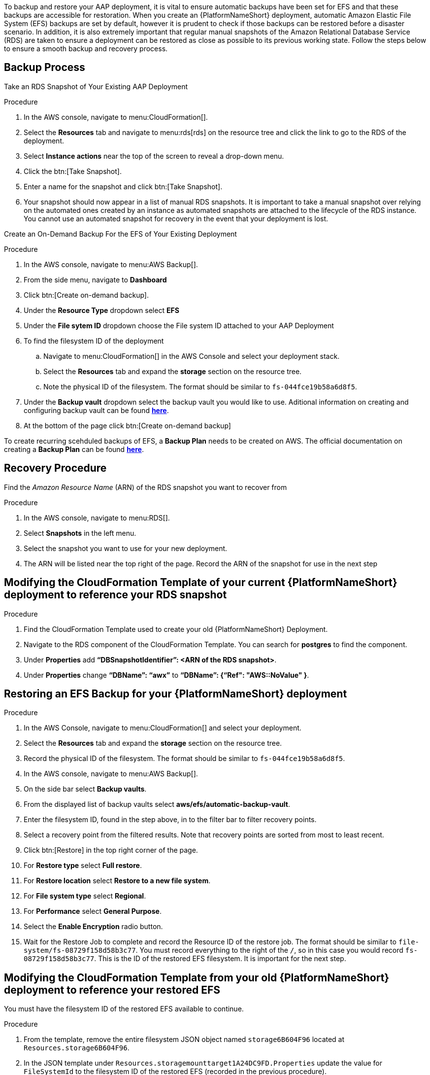 [id="proc-aap-aws-backup-and-recovery"]

To backup and restore your AAP deployment, it is vital to ensure automatic backups have been set for EFS and that these backups are accessible for restoration. 
When you create an  {PlatformNameShort} deployment, automatic Amazon Elastic File System (EFS) backups are set by default, however it is prudent to check if those backups can be restored before a disaster scenario. 
In addition, it is also extremely important that regular manual snapshots of the Amazon Relational Database Service (RDS) are taken to ensure a deployment can be restored as close as possible to its previous working state. 
Follow the steps below to ensure a smooth backup and recovery process.

== Backup Process

Take an RDS Snapshot of Your Existing AAP Deployment 

.Procedure
. In the AWS console, navigate to menu:CloudFormation[].
. Select the *Resources* tab and navigate to menu:rds[rds] on the resource tree and click the link to go to the RDS of the deployment.
. Select *Instance actions* near the top of the screen to reveal a drop-down menu. 
. Click the btn:[Take Snapshot].
. Enter a name for the snapshot and click btn:[Take Snapshot].
. Your snapshot should now appear in a list of manual RDS snapshots. 
It is important to take a manual snapshot over relying on the automated ones created by an instance as automated snapshots are attached to the lifecycle of the RDS instance. 
You cannot use an automated snapshot for recovery in the event that your deployment is lost.

Create an On-Demand Backup For the EFS of Your Existing Deployment

.Procedure
. In the AWS console, navigate to menu:AWS Backup[].
. From the side menu, navigate to *Dashboard*
. Click btn:[Create on-demand backup].
. Under the *Resource Type* dropdown select *EFS*
. Under the *File sytem ID* dropdown choose the File system ID attached to your AAP Deployment
. To find the filesystem ID of the deployment
..  Navigate to menu:CloudFormation[] in the AWS Console and select your deployment stack.
.. Select the *Resources* tab and expand the *storage* section on the resource tree.
.. Note the physical ID of the filesystem. 
The format should be similar to `fs-044fce19b58a6d8f5`.
. Under the *Backup vault* dropdown select the backup vault you would like to use. Aditional information on creating and configuring backup vault can be found https://docs.aws.amazon.com/aws-backup/latest/devguide/creating-a-vault.html[*here*].
. At the bottom of the page click btn:[Create on-demand backup]

To create recurring scehduled backups of EFS, a *Backup Plan* needs to be created on AWS. The official documentation on creating a *Backup Plan* can be found https://docs.aws.amazon.com/aws-backup/latest/devguide/creating-a-backup-plan.html[*here*].



== Recovery Procedure

Find the _Amazon Resource Name_ (ARN) of the RDS snapshot you want to recover from

.Procedure
. In the AWS console, navigate to menu:RDS[].
. Select *Snapshots* in the left menu.
. Select the snapshot you want to use for your new deployment.
. The ARN will be listed near the top right of the page. 
Record the ARN of the snapshot for use in the next step

== Modifying the CloudFormation Template of your current {PlatformNameShort} deployment to reference your RDS snapshot

.Procedure
. Find the CloudFormation Template used to create your old {PlatformNameShort} Deployment.
. Navigate to the RDS component of the CloudFormation Template. 
You can search for *postgres* to find the component.
. Under *Properties* add *“DBSnapshotIdentifier”: <ARN of the RDS snapshot>*.
. Under *Properties* change *“DBName”: “awx”* to  *“DBName”: {“Ref": "AWS::NoValue" }*.

== Restoring an EFS Backup for your {PlatformNameShort} deployment

.Procedure
. In the AWS Console, navigate to menu:CloudFormation[] and select your deployment.
. Select the *Resources* tab and expand the *storage* section on the resource tree.
. Record the physical ID of the filesystem. 
The format should be similar to `fs-044fce19b58a6d8f5`.
. In the AWS console, navigate to menu:AWS Backup[].
. On the side bar select *Backup vaults*.
. From the displayed list of backup vaults select *aws/efs/automatic-backup-vault*.
. Enter the filesystem ID, found in the step above, in to the filter bar to filter recovery points.
. Select a recovery point from the filtered results. 
Note that recovery points are sorted from most to least recent.
. Click btn:[Restore] in the top right corner of the page.
. For *Restore type* select *Full restore*.
. For *Restore location* select *Restore to a new file system*.
. For *File system type* select *Regional*.
. For *Performance* select *General Purpose*.
. Select the *Enable Encryption* radio button.
. Wait for the Restore Job to complete and record the Resource ID of the restore job. 
The format should be similar to `file-system/fs-08729f158d58b3c77`. 
You must record everything to the right of the `/`, so in this case you would record `fs-08729f158d58b3c77`. 
This is the ID of the restored EFS filesystem. 
It is important for the next step.

== Modifying the CloudFormation Template from your old {PlatformNameShort} deployment to reference your restored EFS

You must have the filesystem ID of the restored EFS available to continue.

.Procedure
. From the template, remove the entire filesystem JSON object named `storage6B604F96` located at `Resources.storage6B604F96`.
. In the JSON template under `Resources.storagemounttarget1A24DC9FD.Properties` update the value for `FileSystemId` to the filesystem ID of the restored EFS (recorded in the previous procedure).
. In the JSON template under `Resources.storagemounttarget273289903.Properties` update the value for `FileSystemId` to the filesystem ID of the restored EFS (recorded in the previous procedure).
. In the JSON template under `Resources.storageaccesspoint6DF311E5.Properties` update the value for `FileSystemId` to the filesystem ID of the restored EFS (recorded in the previous procedure).
. In the JSON template under `Resources.controllerautoscalegroupLaunchConfig02845540.Properties.UserData.Fn::Base64.Fn::Join[1][0]` after `EFS_VOUME=` add the filesystem ID of the restored EFS (recorded in the previous procedure) and remove the object directly below this line (object containing `Fn::GetAtt`).
. In the JSON template under `Resources.controllerautoscalegroupASG89CA6D06.Metadata.AWS::CloudFomration::Init.copyBootstrap.files./bootstrap_node.sh.content.Fn::Join[1][0]` after `EFS_VOUME=` add the filesystem ID of the restored EFS (recorded in the previous procedure) and remove the object directly below this line (object containing `Fn::GetAtt`).
. In the JSON template under `Resources.hubautoscalegroupLaunchConfig3FD9231D.Properties.UserData.Fn::Base64.Fn::Join[1][0]` after `EFS_VOUME=` add the filesystem ID of the restored EFS (recorded in the previous procedure) and remove the object directly below this line (object containing `Fn::GetAtt`).
. In the JSON template under `Resources.hubautoscalegroupASG7FC5A5DF.Metadata.AWS::CloudFomration::Init.copyBootstrap.files./bootstrap_node.sh.content.Fn::Join[1][0]` after `EFS_VOUME=` add the filesystem ID of the restored EFS (recorded in the previous procedure) and remove the object directly below this line (object containing `Fn::GetAtt`).
. In the JSON template under `Outputs.storageEFSID4982FF06` update the value for `Value` to `arn:aws:elasticfilesystem:<region>:<account_id>:file-system/<restored_efs_id>`.
. Save this file.


== Creating a new AAP Deployment Using the Modified Template

.Procedure
. In the AWS Console, navigate to menu:CloudFormation[].
. Click on btn:[Create Stack] near the top right of the screen.
. Select *With new resources (standard)* in the dropdown.
. In the *Specify template* section under *Template source* click btn:[Upload a template file] and select the template you have modified.
. Click btn:[Next] to go to the next step
. Enter a stack name and select an AWSKeyPair to use for the deployment.
. Click btn:[Next] to go to the *Configure stack options* page.
. Optional: You can configure stack options and click btn:[Next] to review the stack
. Click btn:[Submit] to create your new deployment using an RDS Snapshot and restored EFS.


You can now log in succesfully to {PlatformName} {ControllerName} and {HubName} using your old deployment credentials. 
In addition, all job history, uploaded collections and other records should be in the same state as the restored deployment.